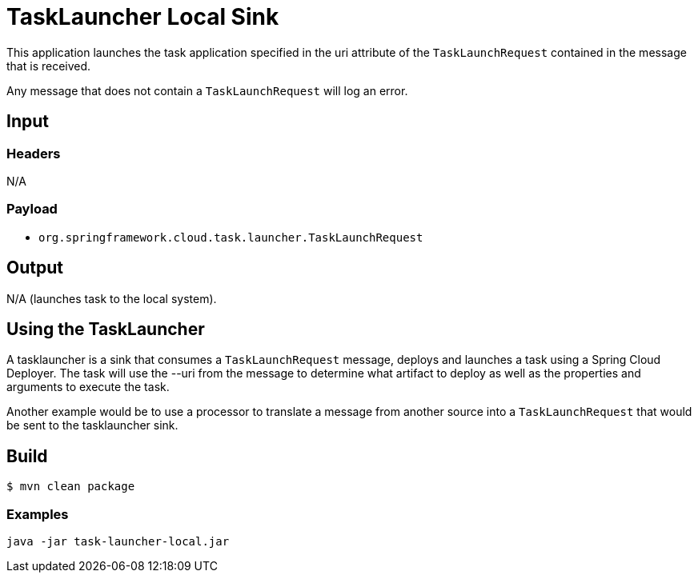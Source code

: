 //tag::ref-doc[]
= TaskLauncher Local Sink

This application launches the task application specified in the uri attribute of the `TaskLaunchRequest` contained
in the message that is received.

Any message that does not contain a `TaskLaunchRequest` will log an error.

== Input

=== Headers

N/A

=== Payload

* `org.springframework.cloud.task.launcher.TaskLaunchRequest`

== Output

N/A (launches task to the local system).


== Using the TaskLauncher
A tasklauncher is a sink that consumes a `TaskLaunchRequest` message, deploys and launches a task using a Spring
Cloud Deployer.  The task will use the --uri from the message to determine what artifact to deploy as well as the
properties and arguments to execute the task.

Another example would be to use a processor to translate a message from another source into a `TaskLaunchRequest` that
would be sent to the tasklauncher sink.
//end::ref-doc[]

== Build

```
$ mvn clean package
```

=== Examples

```
java -jar task-launcher-local.jar
```
